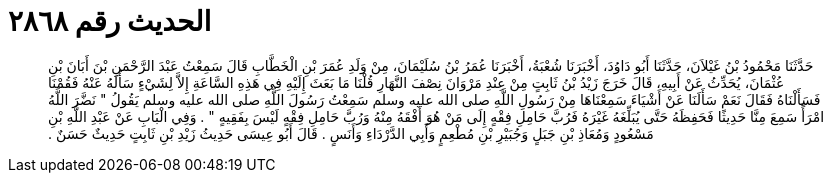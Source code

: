 
= الحديث رقم ٢٨٦٨

[quote.hadith]
حَدَّثَنَا مَحْمُودُ بْنُ غَيْلاَنَ، حَدَّثَنَا أَبُو دَاوُدَ، أَخْبَرَنَا شُعْبَةُ، أَخْبَرَنَا عُمَرُ بْنُ سُلَيْمَانَ، مِنْ وَلَدِ عُمَرَ بْنِ الْخَطَّابِ قَالَ سَمِعْتُ عَبْدَ الرَّحْمَنِ بْنَ أَبَانَ بْنِ عُثْمَانَ، يُحَدِّثُ عَنْ أَبِيهِ، قَالَ خَرَجَ زَيْدُ بْنُ ثَابِتٍ مِنْ عِنْدِ مَرْوَانَ نِصْفَ النَّهَارِ قُلْنَا مَا بَعَثَ إِلَيْهِ فِي هَذِهِ السَّاعَةِ إِلاَّ لِشَيْءٍ سَأَلَهُ عَنْهُ فَقُمْنَا فَسَأَلْنَاهُ فَقَالَ نَعَمْ سَأَلَنَا عَنْ أَشْيَاءَ سَمِعْنَاهَا مِنْ رَسُولِ اللَّهِ صلى الله عليه وسلم سَمِعْتُ رَسُولَ اللَّهِ صلى الله عليه وسلم يَقُولُ ‏"‏ نَضَّرَ اللَّهُ امْرَأً سَمِعَ مِنَّا حَدِيثًا فَحَفِظَهُ حَتَّى يُبَلِّغَهُ غَيْرَهُ فَرُبَّ حَامِلِ فِقْهٍ إِلَى مَنْ هُوَ أَفْقَهُ مِنْهُ وَرُبَّ حَامِلِ فِقْهٍ لَيْسَ بِفَقِيهٍ ‏"‏ ‏.‏ وَفِي الْبَابِ عَنْ عَبْدِ اللَّهِ بْنِ مَسْعُودٍ وَمُعَاذِ بْنِ جَبَلٍ وَجُبَيْرِ بْنِ مُطْعِمٍ وَأَبِي الدَّرْدَاءِ وَأَنَسٍ ‏.‏ قَالَ أَبُو عِيسَى حَدِيثُ زَيْدِ بْنِ ثَابِتٍ حَدِيثٌ حَسَنٌ ‏.‏
